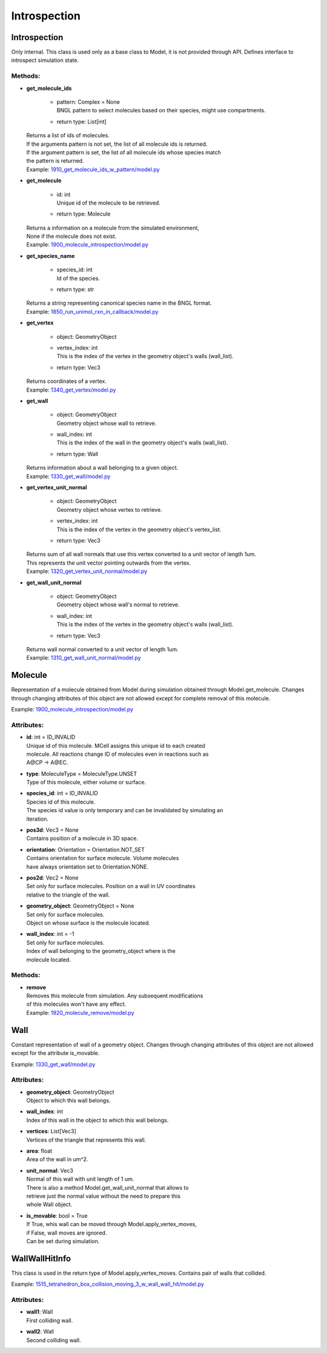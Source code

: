 .. _api-introspection:

*************
Introspection
*************
Introspection
=============

Only internal. This class is used only as a base class to Model, it is not provided through API. Defines interface to introspect simulation state.


Methods:
*********
* | **get_molecule_ids**

   * | pattern: Complex = None
     | BNGL pattern to select molecules based on their species, might use compartments.

   * | return type: List[int]


  | Returns a list of ids of molecules.
  | If the arguments pattern is not set, the list of all molecule ids is returned.  
  | If the argument pattern is set, the list of all molecule ids whose species match 
  | the pattern is returned.

  | Example: `1910_get_molecule_ids_w_pattern/model.py <https://github.com/mcellteam/mcell_tests/tree/mcell4_dev/tests/pymcell4_positive/1910_get_molecule_ids_w_pattern/model.py>`_ 


* | **get_molecule**

   * | id: int
     | Unique id of the molecule to be retrieved.

   * | return type: Molecule


  | Returns a information on a molecule from the simulated environment, 
  | None if the molecule does not exist.

  | Example: `1900_molecule_introspection/model.py <https://github.com/mcellteam/mcell_tests/tree/mcell4_dev/tests/pymcell4_positive/1900_molecule_introspection/model.py>`_ 


* | **get_species_name**

   * | species_id: int
     | Id of the species.

   * | return type: str


  | Returns a string representing canonical species name in the BNGL format.

  | Example: `1850_run_unimol_rxn_in_callback/model.py <https://github.com/mcellteam/mcell_tests/tree/mcell4_dev/tests/pymcell4_positive/1850_run_unimol_rxn_in_callback/model.py>`_ 


* | **get_vertex**

   * | object: GeometryObject
   * | vertex_index: int
     | This is the index of the vertex in the geometry object's walls (wall_list).

   * | return type: Vec3


  | Returns coordinates of a vertex.

  | Example: `1340_get_vertex/model.py <https://github.com/mcellteam/mcell_tests/tree/mcell4_dev/tests/pymcell4_positive/1340_get_vertex/model.py>`_ 


* | **get_wall**

   * | object: GeometryObject
     | Geometry object whose wall to retrieve.

   * | wall_index: int
     | This is the index of the wall in the geometry object's walls (wall_list).

   * | return type: Wall


  | Returns information about a wall belonging to a given object.

  | Example: `1330_get_wall/model.py <https://github.com/mcellteam/mcell_tests/tree/mcell4_dev/tests/pymcell4_positive/1330_get_wall/model.py>`_ 


* | **get_vertex_unit_normal**

   * | object: GeometryObject
     | Geometry object whose vertex to retrieve.

   * | vertex_index: int
     | This is the index of the vertex in the geometry object's vertex_list.

   * | return type: Vec3


  | Returns sum of all wall normals that use this vertex converted to a unit vector of length 1um.
  | This represents the unit vector pointing outwards from the vertex.

  | Example: `1320_get_vertex_unit_normal/model.py <https://github.com/mcellteam/mcell_tests/tree/mcell4_dev/tests/pymcell4_positive/1320_get_vertex_unit_normal/model.py>`_ 


* | **get_wall_unit_normal**

   * | object: GeometryObject
     | Geometry object whose wall's normal to retrieve.

   * | wall_index: int
     | This is the index of the vertex in the geometry object's walls (wall_list).

   * | return type: Vec3


  | Returns wall normal converted to a unit vector of length 1um.

  | Example: `1310_get_wall_unit_normal/model.py <https://github.com/mcellteam/mcell_tests/tree/mcell4_dev/pymcell4_positive/1310_get_wall_unit_normal/model.py>`_ 



Molecule
========

Representation of a molecule obtained from Model 
during simulation obtained through Model.get_molecule.
Changes through changing attributes of this object are not allowed except 
for complete removal of this molecule.

Example: `1900_molecule_introspection/model.py <https://github.com/mcellteam/mcell_tests/tree/mcell4_dev/tests/pymcell4_positive/1900_molecule_introspection/model.py>`_ 

Attributes:
***********
* | **id**: int = ID_INVALID
  | Unique id of this molecule. MCell assigns this unique id to each created 
  | molecule. All reactions change ID of molecules even in reactions such as 
  | A\@CP -> A\@EC.

* | **type**: MoleculeType = MoleculeType.UNSET
  | Type of this molecule, either volume or surface.

* | **species_id**: int = ID_INVALID
  | Species id of this molecule.
  | The species id value is only temporary and can be invalidated by simulating an 
  | iteration.

* | **pos3d**: Vec3 = None
  | Contains position of a molecule in 3D space.

* | **orientation**: Orientation = Orientation.NOT_SET
  | Contains orientation for surface molecule. Volume molecules 
  | have always orientation set to Orientation.NONE.

* | **pos2d**: Vec2 = None
  | Set only for surface molecules. Position on a wall in UV coordinates 
  | relative to the triangle of the wall.

* | **geometry_object**: GeometryObject = None
  | Set only for surface molecules.
  | Object on whose surface is the molecule located.

* | **wall_index**: int = -1
  | Set only for surface molecules.
  | Index of wall belonging to the geometry_object where is the 
  | molecule located.


Methods:
*********
* | **remove**


  | Removes this molecule from simulation. Any subsequent modifications
  | of this molecules won't have any effect.

  | Example: `1920_molecule_remove/model.py <https://github.com/mcellteam/mcell_tests/tree/mcell4_dev/tests/pymcell4_positive/1920_molecule_remove/model.py>`_ 



Wall
====

Constant representation of wall of a geometry object.
Changes through changing attributes of this object are not allowed
except for the attribute is_movable.

Example: `1330_get_wall/model.py <https://github.com/mcellteam/mcell_tests/tree/mcell4_dev/tests/pymcell4_positive/1330_get_wall/model.py>`_ 

Attributes:
***********
* | **geometry_object**: GeometryObject
  | Object to which this wall belongs.

* | **wall_index**: int
  | Index of this wall in the object to which this wall belongs.

* | **vertices**: List[Vec3]
  | Vertices of the triangle that represents this wall.

* | **area**: float
  | Area of the wall in um^2.

* | **unit_normal**: Vec3
  | Normal of this wall with unit length of 1 um.
  | There is also a method Model.get_wall_unit_normal that allows to 
  | retrieve just the normal value without the need to prepare this 
  | whole Wall object.

* | **is_movable**: bool = True
  | If True, whis wall can be moved through Model.apply_vertex_moves,
  | if False, wall moves are ignored. 
  | Can be set during simulation.

WallWallHitInfo
===============

This class is used in the return type of Model.apply_vertex_moves.
Contains pair of walls that collided.

Example: `1515_tetrahedron_box_collision_moving_3_w_wall_wall_hit/model.py <https://github.com/mcellteam/mcell_tests/tree/mcell4_dev/tests/pymcell4_positive/1515_tetrahedron_box_collision_moving_3_w_wall_wall_hit/model.py>`_ 

Attributes:
***********
* | **wall1**: Wall
  | First colliding wall.

* | **wall2**: Wall
  | Second colliding wall.

